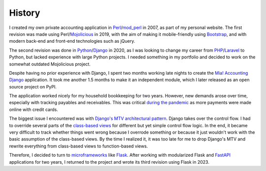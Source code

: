 History
=======

I created my own private accounting application in Perl_/mod_perl_ in
2007, as part of my personal website.  The first revision was made
using Perl/Mojolicious_ in 2019, with the aim of making it
mobile-friendly using Bootstrap_, and with modern back-end and
front-end technologies such as jQuery.

The second revision was done in Python_/Django_ in 2020, as I was
looking to change my career from PHP_/Laravel_ to Python, but lacked
experience with large Python projects.  I needed something in my
portfolio and decided to work on the somewhat outdated Mojolicious
project.

Despite having no prior experience with Django, I spent two months
working late nights to create the `Mia! Accounting Django`_
application.  It took me another 1.5 months to make it an independent
module, which I later released as an open source project on PyPI.

The application worked nicely for my household bookkeeping for two
years.  However, new demands arose over time, especially with tracking
payables and receivables.  This was critical `during the pandemic`_ as
more payments were made online with credit cards.

The biggest issue I encountered was with
`Django's MTV architectural pattern`_.  Django takes over the control
flow.  I had to override several parts of the `class-based views`_ for
different but yet simple control flow logic.  In the end, it became
very difficult to track whether things went wrong because I overrode
something or because it just wouldn't work with the basic assumption
of the class-based views.  By the time I realized it, it was too late
for me to drop Django's MTV and rewrite everything from class-based
views to function-based views.

Therefore, I decided to turn to microframeworks_ like Flask_.   After
working with modularized Flask and FastAPI_ applications for two
years, I returned to the project and wrote its third revision using
Flask in 2023.


.. _Perl: https://www.perl.org
.. _mod_perl: https://perl.apache.org
.. _Mojolicious: https://mojolicious.org
.. _Bootstrap: https://getbootstrap.com
.. _jQuery: https://jquery.com
.. _Python: https://www.python.org
.. _Django: https://www.djangoproject.com
.. _PHP: https://www.php.net
.. _Laravel: https://laravel.com
.. _Mia! Accounting Django: https://github.com/imacat/mia-accounting-django
.. _during the pandemic: https://en.wikipedia.org/wiki/COVID-19_pandemic
.. _FastAPI: https://fastapi.tiangolo.com
.. _Django's MTV architectural pattern: https://docs.djangoproject.com/en/dev/faq/general/#django-appears-to-be-a-mvc-framework-but-you-call-the-controller-the-view-and-the-view-the-template-how-come-you-don-t-use-the-standard-names
.. _class-based views: https://docs.djangoproject.com/en/4.2/topics/class-based-views/
.. _microframeworks: https://en.wikipedia.org/wiki/Microframework
.. _Flask: https://flask.palletsprojects.com

